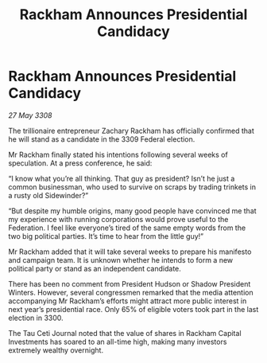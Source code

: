 :PROPERTIES:
:ID:       2028dfb0-0ae5-441b-8e2f-9c7173646bf1
:END:
#+title: Rackham Announces Presidential Candidacy
#+filetags: :galnet:

* Rackham Announces Presidential Candidacy

/27 May 3308/

The trillionaire entrepreneur Zachary Rackham has officially confirmed that he will stand as a candidate in the 3309 Federal election. 

Mr Rackham finally stated his intentions following several weeks of speculation. At a press conference, he said: 

“I know what you’re all thinking. That guy as president? Isn’t he just a common businessman, who used to survive on scraps by trading trinkets in a rusty old Sidewinder?” 

“But despite my humble origins, many good people have convinced me that my experience with running corporations would prove useful to the Federation. I feel like everyone’s tired of the same empty words from the two big political parties. It’s time to hear from the little guy!” 

Mr Rackham added that it will take several weeks to prepare his manifesto and campaign team. It is unknown whether he intends to form a new political party or stand as an independent candidate. 

There has been no comment from President Hudson or Shadow President Winters. However, several congressmen remarked that the media attention accompanying Mr Rackham’s efforts might attract more public interest in next year’s presidential race. Only 65% of eligible voters took part in the last election in 3300. 

The Tau Ceti Journal noted that the value of shares in Rackham Capital Investments has soared to an all-time high, making many investors extremely wealthy overnight.
